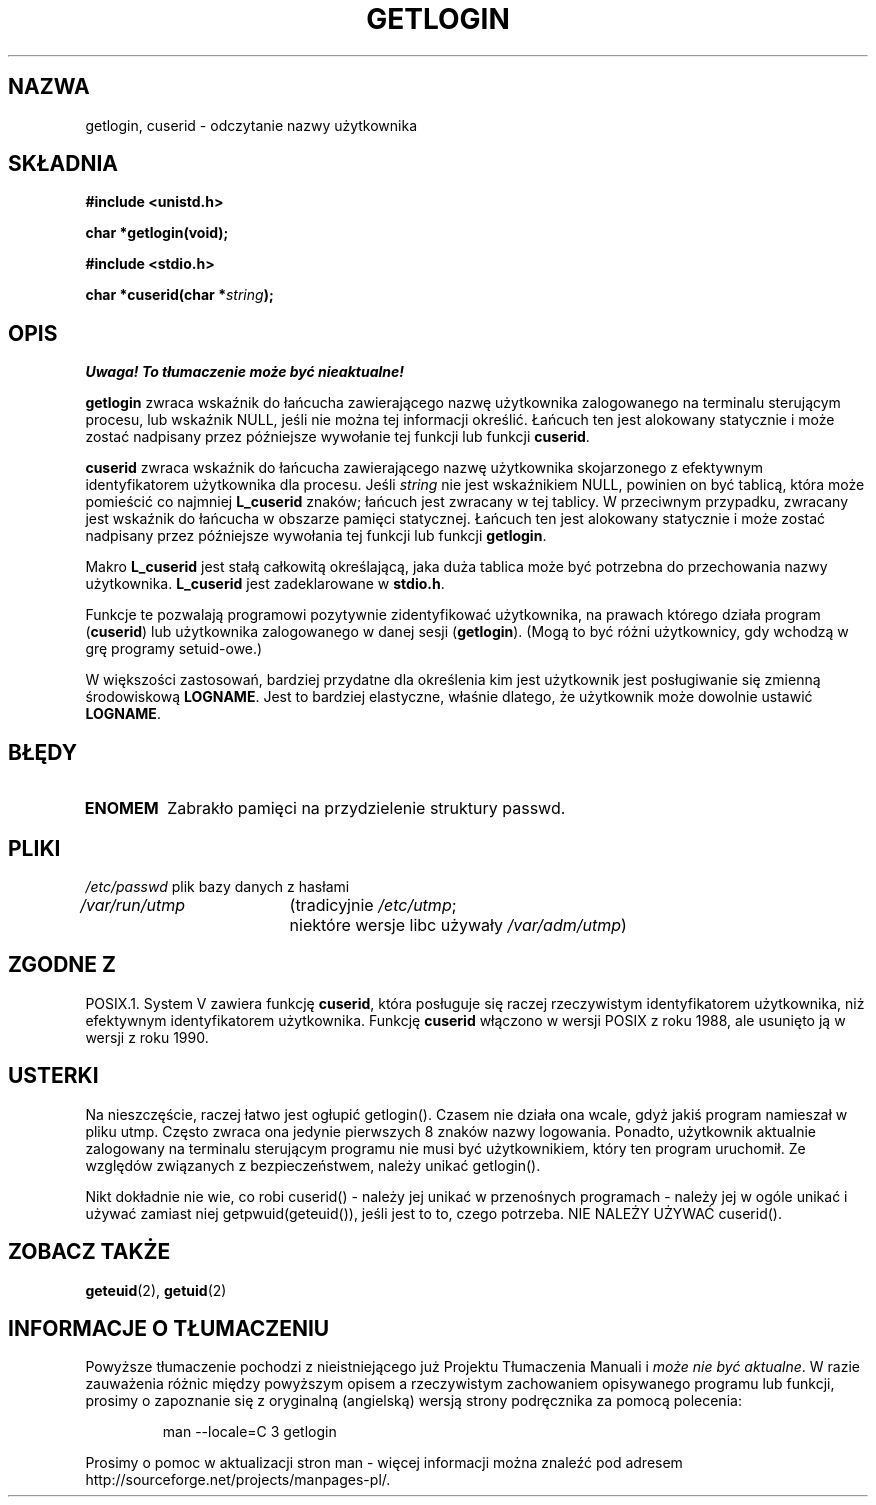 .\" Hey Emacs! This file is -*- nroff -*- source.
.\"
.\" Copyright 1995  James R. Van Zandt <jrv@vanzandt.mv.com>
.\"
.\" Permission is granted to make and distribute verbatim copies of this
.\" manual provided the copyright notice and this permission notice are
.\" preserved on all copies.
.\"
.\" Permission is granted to copy and distribute modified versions of this
.\" manual under the conditions for verbatim copying, provided that the
.\" entire resulting derived work is distributed under the terms of a
.\" permission notice identical to this one
.\" 
.\" Since the Linux kernel and libraries are constantly changing, this
.\" manual page may be incorrect or out-of-date.  The author(s) assume no
.\" responsibility for errors or omissions, or for damages resulting from
.\" the use of the information contained herein.  The author(s) may not
.\" have taken the same level of care in the production of this manual,
.\" which is licensed free of charge, as they might when working
.\" professionally.
.\" 
.\" Formatted or processed versions of this manual, if unaccompanied by
.\" the source, must acknowledge the copyright and authors of this work.
.\"
.\" Changed Tue Sep 19 01:49:29 1995, aeb: moved from man2 to man3
.\"  added ref to /etc/utmp, added BUGS section, etc.
.\"
.\" Tłumaczenie wersji man-pages 1.50 - czerwiec 2002 PTM
.\" Andrzej Krzysztofowicz <ankry@mif.pg.gda.pl>
.\"
.TH GETLOGIN 3 1995-09-03 "Linux 1.2.13" "Podręcznik programisty Linuksa"
.SH NAZWA
getlogin, cuserid \- odczytanie nazwy użytkownika
.SH SKŁADNIA
.B #include <unistd.h>
.sp
.B "char *getlogin(void);"
.sp
.B #include <stdio.h>
.sp
.BI "char *cuserid(char *" string );
.SH OPIS
\fI Uwaga! To tłumaczenie może być nieaktualne!\fP
.PP
\fBgetlogin\fP zwraca wskaźnik do łańcucha zawierającego nazwę użytkownika
zalogowanego na terminalu sterującym procesu, lub wskaźnik NULL, jeśli nie
można tej informacji określić. Łańcuch ten jest alokowany statycznie i może
zostać nadpisany przez późniejsze wywołanie tej funkcji lub funkcji
\fBcuserid\fP.
.PP
\fBcuserid\fP zwraca wskaźnik do łańcucha zawierającego nazwę użytkownika
skojarzonego z efektywnym identyfikatorem użytkownika dla procesu. Jeśli
\fIstring\fP nie jest wskaźnikiem NULL, powinien on być tablicą, która może
pomieścić co najmniej \fBL_cuserid\fP znaków; łańcuch jest zwracany w tej
tablicy. W przeciwnym przypadku, zwracany jest wskaźnik do łańcucha w obszarze
pamięci statycznej. Łańcuch ten jest alokowany statycznie i może zostać
nadpisany przez późniejsze wywołania tej funkcji lub funkcji \fBgetlogin\fP.
.PP
Makro \fBL_cuserid\fP jest stałą całkowitą określającą, jaka duża tablica
może być potrzebna do przechowania nazwy użytkownika. \fBL_cuserid\fP jest
zadeklarowane w \fBstdio.h\fP.
.PP
Funkcje te pozwalają programowi pozytywnie zidentyfikować użytkownika, na
prawach którego działa program (\fBcuserid\fP) lub użytkownika zalogowanego
w danej sesji (\fBgetlogin\fP). (Mogą to być różni użytkownicy, gdy wchodzą
w grę programy setuid-owe.)
.PP
W większości zastosowań, bardziej przydatne dla określenia kim jest użytkownik
jest posługiwanie się zmienną środowiskową \fBLOGNAME\fP. Jest to bardziej
elastyczne, właśnie dlatego, że użytkownik może dowolnie ustawić
\fBLOGNAME\fP.
.SH BŁĘDY
.TP
.B ENOMEM
Zabrakło pamięci na przydzielenie struktury passwd.
.SH PLIKI
.nf
\fI/etc/passwd\fP	plik bazy danych z hasłami
.br
\fI/var/run/utmp\fP	(tradicyjnie \fI/etc/utmp\fP;
			niektóre wersje libc używały \fI/var/adm/utmp\fP)
.fi
.SH "ZGODNE Z"
POSIX.1. System V zawiera funkcję \fBcuserid\fP, która posługuje się raczej
rzeczywistym identyfikatorem użytkownika, niż efektywnym identyfikatorem
użytkownika. Funkcję \fBcuserid\fP włączono w wersji POSIX z roku 1988, ale
usunięto ją w wersji z roku 1990.
.SH USTERKI
Na nieszczęście, raczej łatwo jest ogłupić getlogin().
Czasem nie działa ona wcale, gdyż jakiś program namieszał w pliku utmp.
Często zwraca ona jedynie pierwszych 8 znaków nazwy logowania. Ponadto,
użytkownik aktualnie zalogowany na terminalu sterującym programu nie musi być
użytkownikiem, który ten program uruchomił.
Ze względów związanych z bezpieczeństwem, należy unikać getlogin().
.LP
Nikt dokładnie nie wie, co robi cuserid() - należy jej unikać w przenośnych
programach - należy jej w ogóle unikać i używać zamiast niej
getpwuid(geteuid()), jeśli jest to to, czego potrzeba.
NIE NALEŻY UŻYWAĆ cuserid().
.SH "ZOBACZ TAKŻE"
.BR geteuid (2),
.BR getuid (2)
.SH "INFORMACJE O TŁUMACZENIU"
Powyższe tłumaczenie pochodzi z nieistniejącego już Projektu Tłumaczenia Manuali i 
\fImoże nie być aktualne\fR. W razie zauważenia różnic między powyższym opisem
a rzeczywistym zachowaniem opisywanego programu lub funkcji, prosimy o zapoznanie 
się z oryginalną (angielską) wersją strony podręcznika za pomocą polecenia:
.IP
man \-\-locale=C 3 getlogin
.PP
Prosimy o pomoc w aktualizacji stron man \- więcej informacji można znaleźć pod
adresem http://sourceforge.net/projects/manpages\-pl/.
